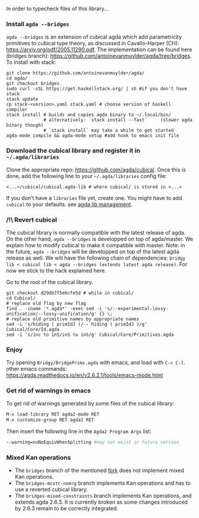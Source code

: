 In order to typecheck files of this library...
*** Install ~agda --bridges~
~agda --bridges~ is an extension of cubical agda which add parametricity primitives to cubical type theory, as discussed in Cavallo-Harper (CH): https://arxiv.org/pdf/2005.11290.pdf. The implementation can be found here (bridges branch): https://github.com/antoinevanmuylder/agda/tree/bridges.
To install with stack:
#+begin_src shell
git clone https://github.com/antoinevanmuylder/agda/
cd agda/
git checkout bridges
sudo curl -sSL https://get.haskellstack.org/ | sh #if you don't have stack
stack update
cp stack-<version>.yaml stack.yaml # choose version of haskell compiler
stack install # builds and copies agda binary to ~/.local/bin/
              # alternatively: `stack install --fast`     (slower agda binary though)
              # `stack install` may take a while to get started
agda-mode compile && agda-mode setup #add hook to emacs init file
#+end_src
*** Download the cubical library and register it in =~/.agda/libraries=
Clone the appropriate repo: https://github.com/agda/cubical.
Once this is done, add the following line to your =~/.agda/libraries= config file:
#+begin_src shell
<...>/cubical/cubical.agda-lib # where cubical/ is stored in <...>
#+end_src
If you don't have a ~libraries~ file yet, create one. You might have to add ~cubical~ to your defaults.
see [[https://agda.readthedocs.io/en/v2.6.2.1/tools/package-system.html][agda lib management]].
*** /!\ Revert cubical
The cubical library is normally compatible with the latest release of agda. On the other hand, ~agda --bridges~ is developped on top of agda/master. We explain how to modify cubical to make it compatible with master.
Note: in the future, ~agda --bridges~ will be developped on top of the latest agda release as well. We will have the following chain of dependencies:
~bridgy lib < cubical lib < agda --bridges (extends latest agda release)~.
For now we stick to the hack explained here.

Go to the root of the cubical library.
#+begin_src shell
git checkout d29db7f5e6cfe5d # while in cubical/
cd Cubical/
# replace old flag by new flag
find . -iname '*.agda*' -exec sed -i 's/--experimental-lossy-unification/--lossy-unification/g' {} \;
# replace old primitive names by appropriate names
sed -i 's/hiding ( primIdJ )/-- hiding ( primIdJ )/g' Cubical/Core/Id.agda
sed -i 's/inc to inS/inS to inS/g' Cubical/Core/Primitives.agda
#+end_src
*** Enjoy
Try opening ~Bridgy/BridgePrims.agda~ with emacs, and load with ~C-c C-l~.
other emacs commands:
  https://agda.readthedocs.io/en/v2.6.2.1/tools/emacs-mode.html
*** Get rid of warnings in emacs
To get rid of warnings generated by some files of the cubical library:
#+begin_src bash
M-x load-library RET agda2-mode RET
M-x customize-group RET agda2 RET
#+end_src
Then insert the following line in the ~Agda2 Program Args~ list:
#+begin_src bash
--warning=noNoEquivWhenSplitting #may not exist in future version
#+end_src
*** Mixed Kan operations
- The ~bridges~ branch of the mentioned [[https://github.com/antoinevanmuylder/agda/][fork]] does not implement mixed Kan operations.
- The ~bridges-mcstr-nomrg~ branch implements Kan operations and has to use a reverted cubical library.
- The ~bridges-mixed-constraints~ branch implements Kan operations, and extends agda 2.6.3.
  It is currently broken as some changes introduced by 2.6.3 remain to be correctly integrated.
